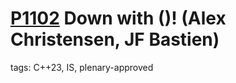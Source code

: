 * [[https://wg21.link/p1102][P1102]] Down with ()! (Alex Christensen, JF Bastien)
:PROPERTIES:
:CUSTOM_ID: p1102-down-with-alex-christensen-jf-bastien
:END:
**** tags: C++23, IS, plenary-approved
